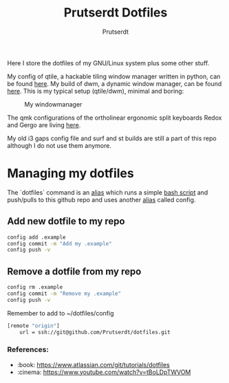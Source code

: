 #+TITLE: Prutserdt Dotfiles
#+AUTHOR: Prutserdt

Here I store the dotfiles of my GNU/Linux system plus some other stuff.

My config of qtile, a hackable tiling window manager written in python, can be found [[https://github.com/Prutserdt/dotfiles/tree/master/.config/qtile/README.org][here]]. My build of dwm, a dynamic window manager, can be found [[https://github.com/Prutserdt/dotfiles/tree/master/.config/suckless/dwm][here]]. This is my typical setup (qtile/dwm), minimal and boring:

#+CAPTION: My windowmanager
#+ATTR_HTML: :alt windowmanager :title windowmanager :align left
[[https://github.com/Prutserdt/dotfiles/raw/master/dwm2.jpg]]

The qmk configurations of the ortholinear ergonomic split keyboards Redox and Gergo are living [[https://github.com/Prutserdt/dotfiles/tree/master/Stack/qmk_configurations][here]].

My old i3 gaps config file and surf and st builds are still a part of this repo although I do not use them anymore.

* Managing my dotfiles
The `dotfiles` command is  an [[https://github.com/Prutserdt/dotfiles/blob/master/.aliases][alias]] which runs a simple [[https://github.com/Prutserdt/dotfiles/blob/master/.config/dotfiles.sh][bash script]] and push/pulls to this github repo and uses another [[https://github.com/Prutserdt/dotfiles/blob/master/.aliases][alias]] called config.
** Add new dotfile to my repo
#+begin_src sh
    config add .example
    config commit -m "Add my .example"
    config push -v
#+end_src

** Remove a dotfile from my repo
#+begin_src sh
    config rm .example
    config commit -m "Remove my .example"
    config push -v
#+end_src

Remember to add to ~/dotfiles/config
#+begin_src sh
[remote "origin"]
	url = ssh://git@github.com/Prutserdt/dotfiles.git
#+end_src


*** References:
- :book: https://www.atlassian.com/git/tutorials/dotfiles
- :cinema: https://www.youtube.com/watch?v=tBoLDpTWVOM
